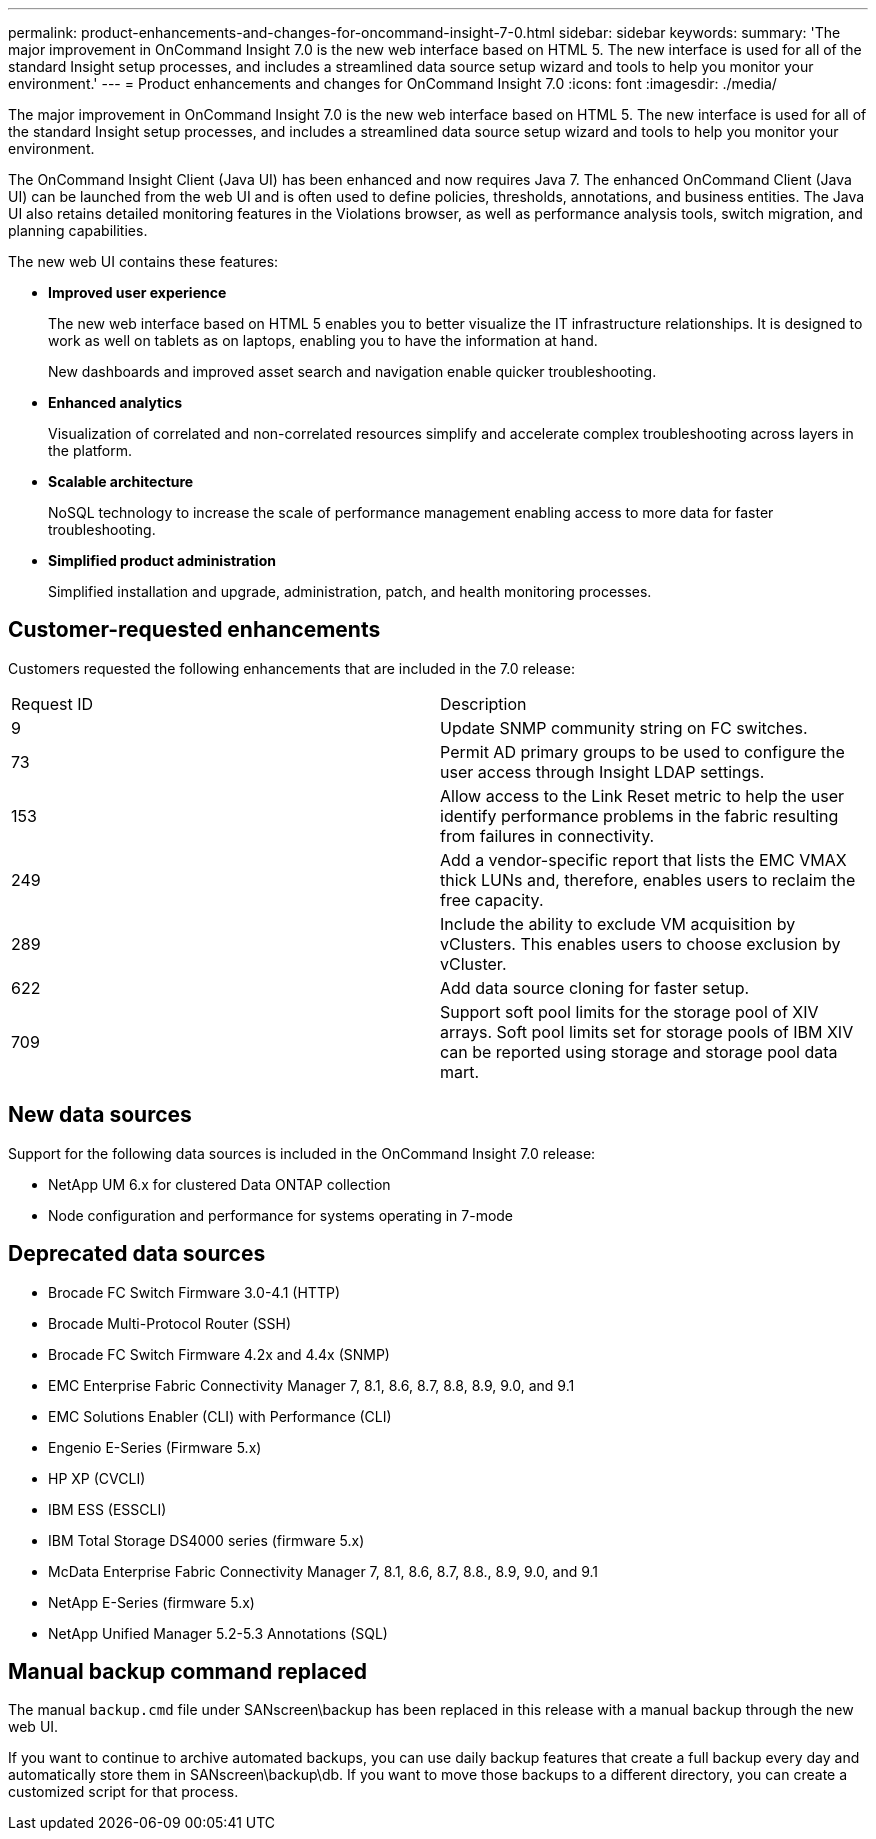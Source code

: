 ---
permalink: product-enhancements-and-changes-for-oncommand-insight-7-0.html
sidebar: sidebar
keywords: 
summary: 'The major improvement in OnCommand Insight 7.0 is the new web interface based on HTML 5. The new interface is used for all of the standard Insight setup processes, and includes a streamlined data source setup wizard and tools to help you monitor your environment.'
---
= Product enhancements and changes for OnCommand Insight 7.0
:icons: font
:imagesdir: ./media/

[.lead]
The major improvement in OnCommand Insight 7.0 is the new web interface based on HTML 5. The new interface is used for all of the standard Insight setup processes, and includes a streamlined data source setup wizard and tools to help you monitor your environment.

The OnCommand Insight Client (Java UI) has been enhanced and now requires Java 7. The enhanced OnCommand Client (Java UI) can be launched from the web UI and is often used to define policies, thresholds, annotations, and business entities. The Java UI also retains detailed monitoring features in the Violations browser, as well as performance analysis tools, switch migration, and planning capabilities.

The new web UI contains these features:

* *Improved user experience*
+
The new web interface based on HTML 5 enables you to better visualize the IT infrastructure relationships. It is designed to work as well on tablets as on laptops, enabling you to have the information at hand.
+
New dashboards and improved asset search and navigation enable quicker troubleshooting.

* *Enhanced analytics*
+
Visualization of correlated and non-correlated resources simplify and accelerate complex troubleshooting across layers in the platform.

* *Scalable architecture*
+
NoSQL technology to increase the scale of performance management enabling access to more data for faster troubleshooting.

* *Simplified product administration*
+
Simplified installation and upgrade, administration, patch, and health monitoring processes.

== Customer-requested enhancements

Customers requested the following enhancements that are included in the 7.0 release:

|===
| Request ID| Description
a|
9
a|
Update SNMP community string on FC switches.
a|
73
a|
Permit AD primary groups to be used to configure the user access through Insight LDAP settings.
a|
153
a|
Allow access to the Link Reset metric to help the user identify performance problems in the fabric resulting from failures in connectivity.
a|
249
a|
Add a vendor-specific report that lists the EMC VMAX thick LUNs and, therefore, enables users to reclaim the free capacity.
a|
289
a|
Include the ability to exclude VM acquisition by vClusters. This enables users to choose exclusion by vCluster.
a|
622
a|
Add data source cloning for faster setup.
a|
709
a|
Support soft pool limits for the storage pool of XIV arrays. Soft pool limits set for storage pools of IBM XIV can be reported using storage and storage pool data mart.
|===

== New data sources

Support for the following data sources is included in the OnCommand Insight 7.0 release:

* NetApp UM 6.x for clustered Data ONTAP collection
* Node configuration and performance for systems operating in 7-mode

== Deprecated data sources

* Brocade FC Switch Firmware 3.0-4.1 (HTTP)
* Brocade Multi-Protocol Router (SSH)
* Brocade FC Switch Firmware 4.2x and 4.4x (SNMP)
* EMC Enterprise Fabric Connectivity Manager 7, 8.1, 8.6, 8.7, 8.8, 8.9, 9.0, and 9.1
* EMC Solutions Enabler (CLI) with Performance (CLI)
* Engenio E-Series (Firmware 5.x)
* HP XP (CVCLI)
* IBM ESS (ESSCLI)
* IBM Total Storage DS4000 series (firmware 5.x)
* McData Enterprise Fabric Connectivity Manager 7, 8.1, 8.6, 8.7, 8.8., 8.9, 9.0, and 9.1
* NetApp E-Series (firmware 5.x)
* NetApp Unified Manager 5.2-5.3 Annotations (SQL)

== Manual backup command replaced

The manual `backup.cmd` file under SANscreen\backup has been replaced in this release with a manual backup through the new web UI.

If you want to continue to archive automated backups, you can use daily backup features that create a full backup every day and automatically store them in SANscreen\backup\db. If you want to move those backups to a different directory, you can create a customized script for that process.
